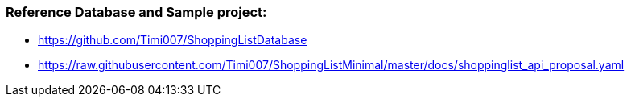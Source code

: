 === Reference Database and Sample project:

* https://github.com/Timi007/ShoppingListDatabase
* https://raw.githubusercontent.com/Timi007/ShoppingListMinimal/master/docs/shoppinglist_api_proposal.yaml

